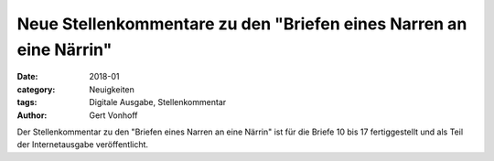 Neue Stellenkommentare zu den "Briefen eines Narren an eine Närrin"
===================================================================

:date: 2018-01
:category: Neuigkeiten
:tags: Digitale Ausgabe, Stellenkommentar
:author: Gert Vonhoff

Der Stellenkommentar zu den "Briefen eines Narren an eine Närrin" ist für die
Briefe 10 bis 17 fertiggestellt und als Teil der Internetausgabe veröffentlicht.
